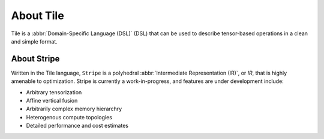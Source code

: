 .. about.rst: 

About Tile
==========

Tile is a :abbr:`Domain-Specific Language (DSL)` (DSL) that can 
be used to describe tensor-based operations in a clean and 
simple format.  

.. TODO add more spec detail here. 

About Stripe
------------

Written in the Tile language, ``Stripe`` is a polyhedral 
:abbr:`Intermediate Representation (IR)`, or *IR*, that is highly 
amenable to optimization. Stripe is currently a work-in-progress, 
and features are under development include:   

* Arbitrary tensorization

* Affine vertical fusion

* Arbitrarily complex memory hierarchry

* Heterogenous compute topologies

* Detailed performance and cost estimates

